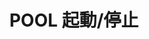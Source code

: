 #+TITLE: POOL 起動/停止
#+AUTHOR: 岩崎仁是
#+EMAIL: yanqirenshi@gmail.com
#+LANGUAGE: ja
#+OPTIONS: toc:nil num:nil author:nil creator:nil LaTeX:t
#+STYLE: <link rel="stylesheet" type="text/css" href="org.css">
#+MACRO: em @<font size=+1 color=red>$1@</font>

